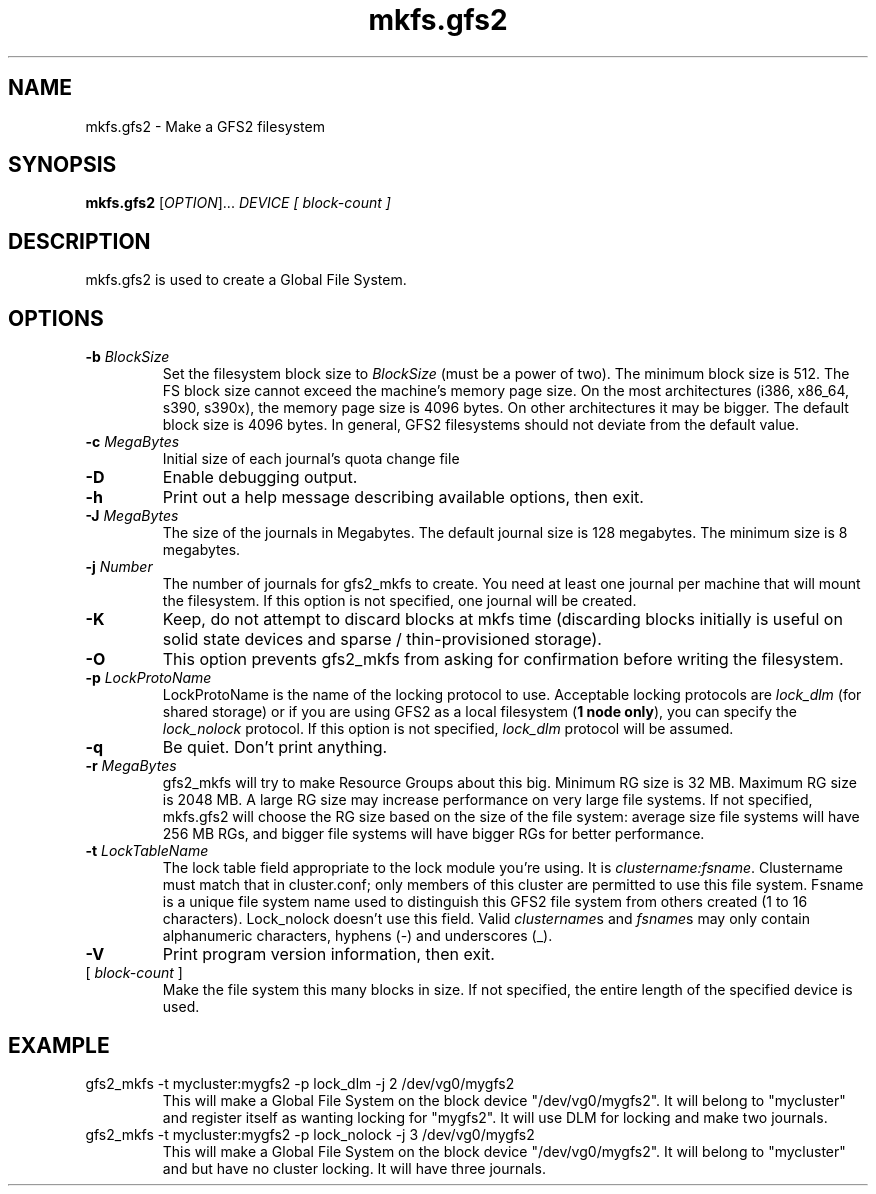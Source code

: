 .TH mkfs.gfs2 8

.SH NAME
mkfs.gfs2 - Make a GFS2 filesystem

.SH SYNOPSIS
.B mkfs.gfs2
[\fIOPTION\fR]... \fIDEVICE\fR \fI[ block-count ]\fR 

.SH DESCRIPTION
mkfs.gfs2 is used to create a Global File System.

.SH OPTIONS
.TP
\fB-b\fP \fIBlockSize\fR 
Set the filesystem block size to \fIBlockSize\fR (must be a power of
two).  The minimum block size is 512.  The FS block size cannot exceed
the machine's memory page size.  On the most architectures (i386,
x86_64, s390, s390x), the memory page size is 4096 bytes.  On other
architectures it may be bigger.  The default block size is 4096 bytes.
In general, GFS2 filesystems should not deviate from the default value.
.TP
\fB-c\fP \fIMegaBytes\fR
Initial size of each journal's quota change file
.TP
\fB-D\fP
Enable debugging output.
.TP
\fB-h\fP
Print  out  a  help  message  describing  available
options, then exit.
.TP
\fB-J\fP \fIMegaBytes\fR 
The size of the journals in Megabytes. The default journal size is 
128 megabytes.  The minimum size is 8 megabytes.
.TP
\fB-j\fP \fINumber\fR 
The number of journals for gfs2_mkfs to create.  You need at least one
journal per machine that will mount the filesystem.  If this option is
not specified, one journal will be created.
.TP
\fB-K\fP
Keep, do not attempt to discard blocks at mkfs time (discarding blocks
initially is useful on solid state devices and  sparse  /  thin-provisioned
storage).
.TP
\fB-O\fP
This option prevents gfs2_mkfs from asking for confirmation before writing
the filesystem.
.TP
\fB-p\fP \fILockProtoName\fR 
LockProtoName is the name of the  locking  protocol to use.  Acceptable
locking protocols are \fIlock_dlm\fR (for shared storage) or if you are
using GFS2 as a local filesystem (\fB1 node only\fP), you can specify the
\fIlock_nolock\fR protocol.  If this option is not specified,
\fIlock_dlm\fR protocol will be assumed.
.TP
\fB-q\fP
Be quiet.  Don't print anything.
.TP
\fB-r\fP \fIMegaBytes\fR
gfs2_mkfs will try to make Resource Groups about this big.
Minimum RG size is 32 MB.  Maximum RG size is 2048 MB.
A large RG size may increase performance on very large file systems.
If not specified, mkfs.gfs2 will choose the RG size based on the size
of the file system: average size file systems will have 256 MB RGs, and
bigger file systems will have bigger RGs for better performance.
.TP
\fB-t\fP \fILockTableName\fR 
The lock table field appropriate to the lock module you're using.
It is \fIclustername:fsname\fR.
Clustername must match that in cluster.conf; only members of this
cluster are permitted to use this file system.
Fsname is a unique file system name used to distinguish this GFS2 file
system from others created (1 to 16 characters).  Lock_nolock doesn't
use this field. Valid \fIclustername\fRs and \fIfsname\fRs may only contain
alphanumeric characters, hyphens (-) and underscores (_).
.TP
\fB-V\fP
Print program version information, then exit.

.TP
[ \fIblock-count\fR ]
Make the file system this many blocks in size.  If not specified, the
entire length of the specified device is used.

.SH EXAMPLE
.TP
gfs2_mkfs -t mycluster:mygfs2 -p lock_dlm -j 2 /dev/vg0/mygfs2
This will make a Global File System on the block device
"/dev/vg0/mygfs2".  It will belong to "mycluster" and register itself
as wanting locking for "mygfs2".  It will use DLM for locking and make
two journals.
.TP
gfs2_mkfs -t mycluster:mygfs2 -p lock_nolock -j 3 /dev/vg0/mygfs2
This will make a Global File System on the block device
"/dev/vg0/mygfs2".  It will belong to "mycluster" and but have no
cluster locking.  It will have three journals.
